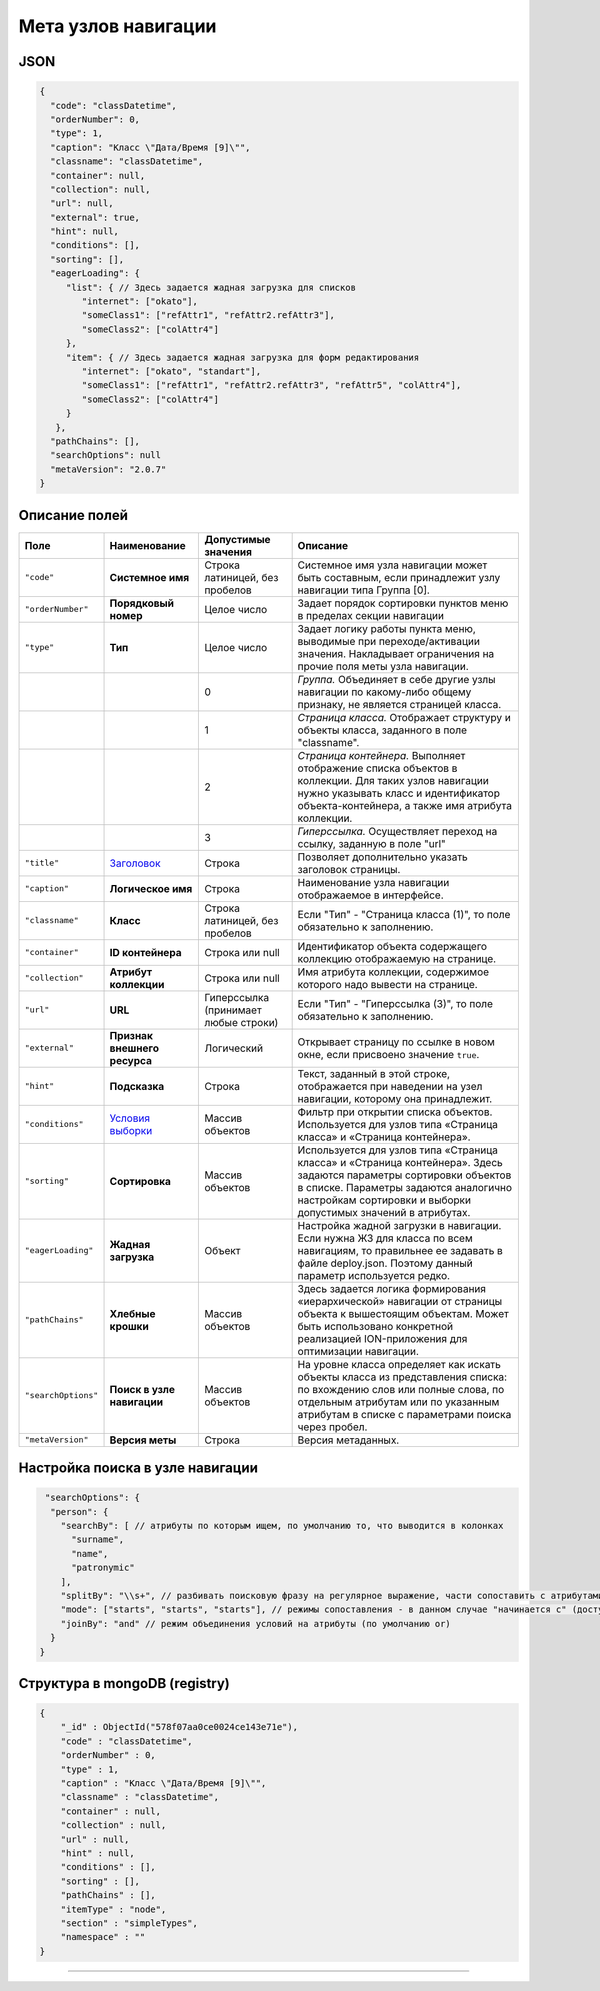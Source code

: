 Мета узлов навигации
====================

JSON
----

.. code-block::

   {
     "code": "classDatetime",
     "orderNumber": 0,
     "type": 1,
     "caption": "Класс \"Дата/Время [9]\"",
     "classname": "classDatetime",
     "container": null,
     "collection": null,
     "url": null,
     "external": true,
     "hint": null,
     "conditions": [],
     "sorting": [],
     "eagerLoading": {
        "list": { // Здесь задается жадная загрузка для списков
           "internet": ["okato"],
           "someClass1": ["refAttr1", "refAttr2.refAttr3"],
           "someClass2": ["colAttr4"]
        },
        "item": { // Здесь задается жадная загрузка для форм редактирования
           "internet": ["okato", "standart"],
           "someClass1": ["refAttr1", "refAttr2.refAttr3", "refAttr5", "colAttr4"],
           "someClass2": ["colAttr4"]
        }
      },
     "pathChains": [],
     "searchOptions": null
     "metaVersion": "2.0.7"
   }

Описание полей
--------------

.. list-table::
   :header-rows: 1

   * - Поле
     - Наименование
     - Допустимые значения
     - Описание
   * - ``"code"``
     - **Системное имя**
     - Строка латиницей, без пробелов
     - Системное имя узла навигации может быть составным, если принадлежит узлу навигации типа Группа [0].
   * - ``"orderNumber"``
     - **Порядковый номер**
     - Целое число
     - Задает порядок сортировки пунктов меню в пределах секции навигации
   * - ``"type"``
     - **Тип**
     - Целое число
     - Задает логику работы пункта меню, выводимые при переходе/активации значения. Накладывает ограничения на прочие поля меты узла навигации.
   * - 
     - 
     - 0
     - *Группа.* Объединяет в себе другие узлы навигации по какому-либо общему признаку, не является страницей класса.
   * - 
     - 
     - 1
     - *Страница класса.* Отображает структуру и объекты класса, заданного в поле "classname".
   * - 
     - 
     - 2
     - *Страница контейнера.* Выполняет отображение списка объектов в коллекции. Для таких узлов навигации нужно указывать класс и идентификатор объекта-контейнера, а также имя атрибута коллекции.                                                                    
   * - 
     - 
     - 3
     - *Гиперссылка.* Осуществляет переход на ссылку, заданную в поле "url"
   * - ``"title"``
     - `\ Заголовок <title.md>`_
     - Строка
     - Позволяет дополнительно указать заголовок страницы.
   * - ``"caption"``
     - **Логическое имя**
     - Строка
     - Наименование узла навигации отображаемое в интерфейсе.
   * - ``"classname"``
     - **Класс**
     - Строка латиницей, без пробелов
     - Если "Тип" - "Страница класса (1)", то поле обязательно к заполнению.
   * - ``"container"``
     - **ID контейнера**
     - Строка или null
     - Идентификатор объекта содержащего коллекцию отображаемую на странице.
   * - ``"collection"``
     - **Атрибут коллекции**
     - Строка или null
     - Имя атрибута коллекции, содержимое которого надо вывести на странице.
   * - ``"url"``
     - **URL**
     - Гиперссылка (принимает любые строки)
     - Если "Тип" - "Гиперссылка (3)", то поле обязательно к заполнению.
   * - ``"external"``
     - **Признак внешнего ресурса**
     - Логический
     - Открывает страницу по ссылке в новом окне, если присвоено значение ``true``.
   * - ``"hint"``
     - **Подсказка**
     - Строка
     - Текст, заданный в этой строке, отображается при наведении на узел навигации, которому она принадлежит.
   * - ``"conditions"``
     - `\ Условия выборки <conditions.md>`_
     - Массив объектов
     - Фильтр при открытии списка объектов. Используется для узлов типа «Страница класса» и «Страница контейнера».
   * - ``"sorting"``
     - **Сортировка**
     - Массив объектов
     - Используется для узлов типа «Страница класса» и «Страница контейнера». Здесь задаются параметры сортировки объектов в списке. Параметры задаются аналогично настройкам сортировки и выборки допустимых значений в атрибутах.
   * - ``"eagerLoading"``
     - **Жадная загрузка**
     - Объект
     - Настройка жадной загрузки в навигации. Если нужна ЖЗ для класса по всем навигациям, то правильнее ее задавать в файле deploy.json. Поэтому данный параметр используется редко.
   * - ``"pathChains"``
     - **Хлебные крошки**
     - Массив объектов
     - Здесь задается логика формирования «иерархической» навигации от страницы объекта к вышестоящим объектам. Может быть использовано конкретной реализацией ION-приложения для оптимизации навигации.
   * - ``"searchOptions"``
     - **Поиск в узле навигации**
     - Массив объектов
     - На уровне класса определяет как искать объекты класса из представления списка: по вхождению слов или полные слова, по отдельным атрибутам или по указанным атрибутам в списке с параметрами поиска через пробел.
   * - ``"metaVersion"``
     - **Версия меты**
     - Строка
     - Версия метаданных.


Настройка поиска в узле навигации
---------------------------------

.. code-block::

      "searchOptions": {
       "person": {
         "searchBy": [ // атрибуты по которым ищем, по умолчанию то, что выводится в колонках
           "surname",
           "name",
           "patronymic"
         ],
         "splitBy": "\\s+", // разбивать поисковую фразу на регулярное выражение, части сопоставить с атрибутами
         "mode": ["starts", "starts", "starts"], // режимы сопоставления - в данном случае "начинается с" (доступны like, contains, starts, ends)
         "joinBy": "and" // режим объединения условий на атрибуты (по умолчанию or)
       }
     }

Структура в mongoDB (registry)
------------------------------

.. code-block::

   {
       "_id" : ObjectId("578f07aa0ce0024ce143e71e"),
       "code" : "classDatetime",
       "orderNumber" : 0,
       "type" : 1,
       "caption" : "Класс \"Дата/Время [9]\"",
       "classname" : "classDatetime",
       "container" : null,
       "collection" : null,
       "url" : null,
       "hint" : null,
       "conditions" : [],
       "sorting" : [],
       "pathChains" : [],
       "itemType" : "node",
       "section" : "simpleTypes",
       "namespace" : ""
   }


----
